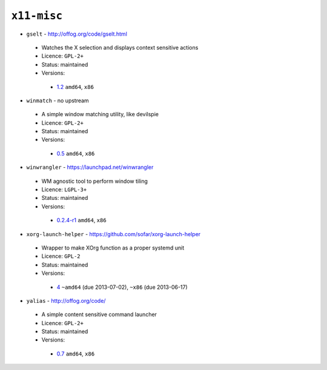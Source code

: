 ``x11-misc``
------------

* ``gselt`` - http://offog.org/code/gselt.html

 * Watches the X selection and displays context sensitive actions
 * Licence: ``GPL-2+``
 * Status: maintained
 * Versions:

  * `1.2 <https://github.com/JNRowe/jnrowe-misc/blob/master/x11-misc/gselt/gselt-1.2.ebuild>`__  ``amd64``, ``x86``

* ``winmatch`` - no upstream

 * A simple window matching utility, like devilspie
 * Licence: ``GPL-2+``
 * Status: maintained
 * Versions:

  * `0.5 <https://github.com/JNRowe/jnrowe-misc/blob/master/x11-misc/winmatch/winmatch-0.5.ebuild>`__  ``amd64``, ``x86``

* ``winwrangler`` - https://launchpad.net/winwrangler

 * WM agnostic tool to perform window tiling
 * Licence: ``LGPL-3+``
 * Status: maintained
 * Versions:

  * `0.2.4-r1 <https://github.com/JNRowe/jnrowe-misc/blob/master/x11-misc/winwrangler/winwrangler-0.2.4-r1.ebuild>`__  ``amd64``, ``x86``

* ``xorg-launch-helper`` - https://github.com/sofar/xorg-launch-helper

 * Wrapper to make XOrg function as a proper systemd unit
 * Licence: ``GPL-2``
 * Status: maintained
 * Versions:

  * `4 <https://github.com/JNRowe/jnrowe-misc/blob/master/x11-misc/xorg-launch-helper/xorg-launch-helper-4.ebuild>`__  ``~amd64`` (due 2013-07-02), ``~x86`` (due 2013-06-17)

* ``yalias`` - http://offog.org/code/

 * A simple content sensitive command launcher
 * Licence: ``GPL-2+``
 * Status: maintained
 * Versions:

  * `0.7 <https://github.com/JNRowe/jnrowe-misc/blob/master/x11-misc/yalias/yalias-0.7.ebuild>`__  ``amd64``, ``x86``

